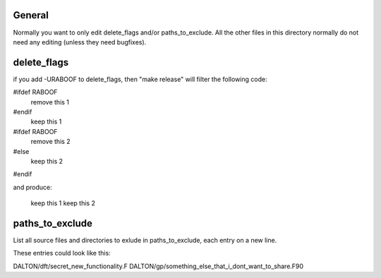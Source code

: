 

General
-------

Normally you want to only edit delete_flags and/or
paths_to_exclude. All the other files in this directory
normally do not need any editing (unless they need bugfixes).


delete_flags
------------

if you add -URABOOF to delete_flags, then "make release"
will filter the following code:

#ifdef RABOOF
    remove this 1
#endif
    keep this 1
#ifdef RABOOF
    remove this 2
#else
    keep this 2
#endif

and produce:

    keep this 1
    keep this 2


paths_to_exclude
----------------

List all source files and directories to exlude in
paths_to_exclude, each entry on a new line.

These entries could look like this:

DALTON/dft/secret_new_functionality.F
DALTON/gp/something_else_that_i_dont_want_to_share.F90
